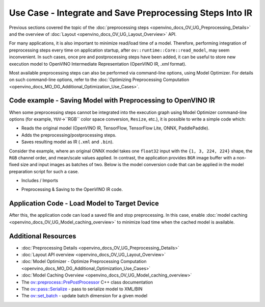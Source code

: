 .. {#openvino_docs_OV_UG_Preprocess_Usecase_save}

Use Case - Integrate and Save Preprocessing Steps Into IR
=========================================================


.. meta::
   :description: Once a model is read, the preprocessing/ postprocessing steps 
                 can be added and then the resulting model can be saved to 
                 OpenVINO Intermediate Representation.


Previous sections covered the topic of the :doc:`preprocessing steps <openvino_docs_OV_UG_Preprocessing_Details>` 
and the overview of :doc:`Layout <openvino_docs_OV_UG_Layout_Overview>` API.

For many applications, it is also important to minimize read/load time of a model. 
Therefore, performing integration of preprocessing steps every time on application 
startup, after ``ov::runtime::Core::read_model``, may seem inconvenient. In such cases, 
once pre and postprocessing steps have been added, it can be useful to store new execution 
model to OpenVINO Intermediate Representation (OpenVINO IR, `.xml` format).

Most available preprocessing steps can also be performed via command-line options, 
using Model Optimizer. For details on such command-line options, refer to the 
:doc:`Optimizing Preprocessing Computation <openvino_docs_MO_DG_Additional_Optimization_Use_Cases>`.

Code example - Saving Model with Preprocessing to OpenVINO IR
#############################################################

When some preprocessing steps cannot be integrated into the execution graph using 
Model Optimizer command-line options (for example, ``YUV``->``RGB`` color space conversion, 
``Resize``, etc.), it is possible to write a simple code which:

* Reads the original model (OpenVINO IR, TensorFlow, TensorFlow Lite, ONNX, PaddlePaddle).
* Adds the preprocessing/postprocessing steps.
* Saves resulting model as IR (``.xml`` and ``.bin``).

Consider the example, where an original ONNX model takes one ``float32`` input with the 
``{1, 3, 224, 224}`` shape, the ``RGB`` channel order, and mean/scale values applied. 
In contrast, the application provides ``BGR`` image buffer with a non-fixed size and 
input images as batches of two. Below is the model conversion code that can be applied 
in the model preparation script for such a case.

* Includes / Imports


.. tab-set::

   .. tab-item:: Python
      :sync: py

      .. doxygensnippet:: docs/snippets/ov_preprocessing.py
         :language: Python
         :fragment: ov:preprocess:save_headers

   .. tab-item:: C++
      :sync: cpp

      .. doxygensnippet:: docs/snippets/ov_preprocessing.cpp
         :language: cpp
         :fragment: ov:preprocess:save_headers


* Preprocessing & Saving to the OpenVINO IR code.


.. tab-set::

   .. tab-item:: Python
      :sync: py

      .. doxygensnippet:: docs/snippets/ov_preprocessing.py
         :language: Python
         :fragment: ov:preprocess:save_model

   .. tab-item:: C++
      :sync: cpp

      .. doxygensnippet:: docs/snippets/ov_preprocessing.cpp
         :language: cpp
         :fragment: ov:preprocess:save_model


Application Code - Load Model to Target Device
##############################################

After this, the application code can load a saved file and stop preprocessing. In this case, enable 
:doc:`model caching <openvino_docs_OV_UG_Model_caching_overview>` to minimize load 
time when the cached model is available.


.. tab-set::

   .. tab-item:: Python
      :sync: py

      .. doxygensnippet:: docs/snippets/ov_preprocessing.py
         :language: Python
         :fragment: ov:preprocess:save_load

   .. tab-item:: C++
      :sync: cpp

      .. doxygensnippet:: docs/snippets/ov_preprocessing.cpp
         :language: cpp
         :fragment: ov:preprocess:save_load


Additional Resources
####################

* :doc:`Preprocessing Details <openvino_docs_OV_UG_Preprocessing_Details>`
* :doc:`Layout API overview <openvino_docs_OV_UG_Layout_Overview>`
* :doc:`Model Optimizer - Optimize Preprocessing Computation <openvino_docs_MO_DG_Additional_Optimization_Use_Cases>`
* :doc:`Model Caching Overview <openvino_docs_OV_UG_Model_caching_overview>`
* The `ov::preprocess::PrePostProcessor <https://docs.openvino.ai/2023.2/classov_1_1preprocess_1_1PrePostProcessor.html#doxid-classov-1-1preprocess-1-1-pre-post-processor>`__ C++ class documentation
* The `ov::pass::Serialize <https://docs.openvino.ai/2023.2/classov_1_1pass_1_1Serialize.html#doxid-classov-1-1pass-1-1-serialize.html>`__ - pass to serialize model to XML/BIN
* The `ov::set_batch <https://docs.openvino.ai/2023.2/namespaceov.html#doxid-namespaceov-1a3314e2ff91fcc9ffec05b1a77c37862b.html>`__ - update batch dimension for a given model

